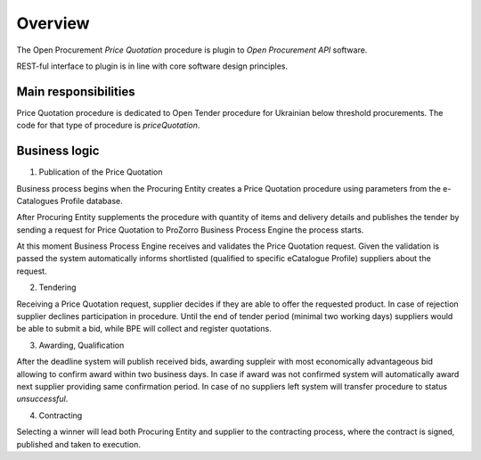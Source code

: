 .. _pricequotation_overview:

Overview
========

The Open Procurement `Price Quotation` procedure is plugin to `Open Procurement API` software.

REST-ful interface to plugin is in line with core software design principles. 

Main responsibilities
---------------------

Price Quotation procedure is dedicated to Open Tender procedure for Ukrainian below threshold procurements.  The code for that type of procedure is `priceQuotation`.

Business logic
--------------

1) Publication of the Price Quotation

Business process begins when the Procuring Entity creates a Price Quotation procedure using parameters from the e-Catalogues Profile database. 

After Procuring Entity supplements the procedure with quantity of items and delivery details and publishes the tender by sending a request for Price Quotation to ProZorro Business Process Engine the process starts.

At this moment Business Process Engine receives and validates the Price Quotation request. Given the validation is passed the system automatically informs shortlisted (qualified to specific eCatalogue Profile) suppliers about the request.

2) Tendering

Receiving a Price Quotation request, supplier decides if they are able to offer the requested product. In case of rejection supplier declines participation in procedure.
Until the end of tender period (minimal two working days) suppliers would be able to submit a bid, while BPE will collect and register quotations. 

3) Awarding, Qualification

After the deadline system will publish received bids, awarding suppleir with most economically advantageous bid allowing to confirm award within two business days. In case if award was not confirmed system will automatically award next supplier providing same confirmation period. In case of no suppliers left system will transfer procedure to status `unsuccessful`.

4) Contracting

Selecting a winner will lead both Procuring Entity and supplier to the contracting process, where the contract is signed, published and taken to execution.
